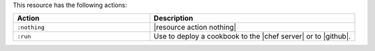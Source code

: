 .. The contents of this file are included in multiple topics.
.. This file should not be changed in a way that hinders its ability to appear in multiple documentation sets.

This resource has the following actions:

.. list-table::
   :widths: 200 300
   :header-rows: 1

   * - Action
     - Description
   * - ``:nothing``
     - |resource action nothing|
   * - ``:run``
     - Use to deploy a cookbook to the |chef server| or to |github|.
